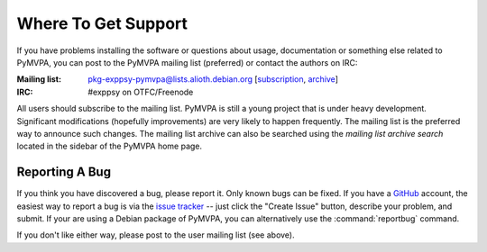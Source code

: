 .. -*- mode: rst; fill-column: 78; indent-tabs-mode: nil -*-
.. ex: set sts=4 ts=4 sw=4 et tw=79:
  ### ### ### ### ### ### ### ### ### ### ### ### ### ### ### ### ### ### ###
  #
  #   See COPYING file distributed along with the PyMVPA package for the
  #   copyright and license terms.
  #
  ### ### ### ### ### ### ### ### ### ### ### ### ### ### ### ### ### ### ###


.. index:: Support
.. _chap_support:

********************
Where To Get Support
********************

If you have problems installing the software or questions about usage,
documentation or something else related to PyMVPA, you can post to the PyMVPA
mailing list (preferred) or contact the authors on IRC:

:Mailing list: pkg-exppsy-pymvpa@lists.alioth.debian.org [subscription_,
               archive_]
:IRC: #exppsy on OTFC/Freenode

All users should subscribe to the mailing list. PyMVPA is still a young project
that is under heavy development. Significant modifications (hopefully
improvements) are very likely to happen frequently. The mailing list is the
preferred way to announce such changes. The mailing list archive can also be
searched using the *mailing list archive search* located in the sidebar of the
PyMVPA home page.

.. _subscription: http://lists.alioth.debian.org/mailman/listinfo/pkg-exppsy-pymvpa
.. _archive: http://lists.alioth.debian.org/pipermail/pkg-exppsy-pymvpa/


Reporting A Bug
---------------

If you think you have discovered a bug, please report it. Only known bugs can
be fixed. If you have a GitHub_ account, the easiest way to report a bug is via
the `issue tracker`_ -- just click the "Create Issue" button, describe
your problem, and submit.  If your are using a Debian package of PyMVPA, you
can alternatively use the :command:`reportbug` command.

If you don't like either way, please post to the user mailing list (see above).

.. _GitHub: http://github.com
.. _issue tracker: http://github.com/hanke/PyMVPA/issues


